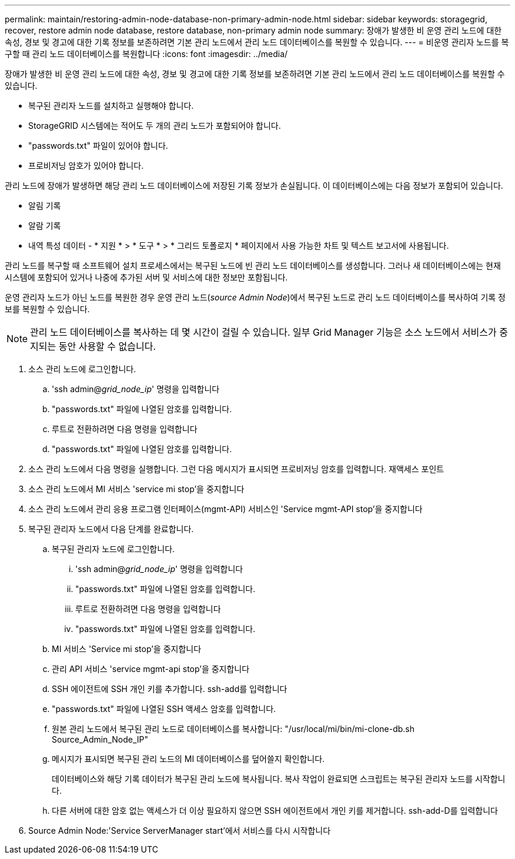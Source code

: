 ---
permalink: maintain/restoring-admin-node-database-non-primary-admin-node.html 
sidebar: sidebar 
keywords: storagegrid, recover, restore admin node database, restore database, non-primary admin node 
summary: 장애가 발생한 비 운영 관리 노드에 대한 속성, 경보 및 경고에 대한 기록 정보를 보존하려면 기본 관리 노드에서 관리 노드 데이터베이스를 복원할 수 있습니다. 
---
= 비운영 관리자 노드를 복구할 때 관리 노드 데이터베이스를 복원합니다
:icons: font
:imagesdir: ../media/


[role="lead"]
장애가 발생한 비 운영 관리 노드에 대한 속성, 경보 및 경고에 대한 기록 정보를 보존하려면 기본 관리 노드에서 관리 노드 데이터베이스를 복원할 수 있습니다.

* 복구된 관리자 노드를 설치하고 실행해야 합니다.
* StorageGRID 시스템에는 적어도 두 개의 관리 노드가 포함되어야 합니다.
* "passwords.txt" 파일이 있어야 합니다.
* 프로비저닝 암호가 있어야 합니다.


관리 노드에 장애가 발생하면 해당 관리 노드 데이터베이스에 저장된 기록 정보가 손실됩니다. 이 데이터베이스에는 다음 정보가 포함되어 있습니다.

* 알림 기록
* 알람 기록
* 내역 특성 데이터 - * 지원 * > * 도구 * > * 그리드 토폴로지 * 페이지에서 사용 가능한 차트 및 텍스트 보고서에 사용됩니다.


관리 노드를 복구할 때 소프트웨어 설치 프로세스에서는 복구된 노드에 빈 관리 노드 데이터베이스를 생성합니다. 그러나 새 데이터베이스에는 현재 시스템에 포함되어 있거나 나중에 추가된 서버 및 서비스에 대한 정보만 포함됩니다.

운영 관리자 노드가 아닌 노드를 복원한 경우 운영 관리 노드(_source Admin Node_)에서 복구된 노드로 관리 노드 데이터베이스를 복사하여 기록 정보를 복원할 수 있습니다.


NOTE: 관리 노드 데이터베이스를 복사하는 데 몇 시간이 걸릴 수 있습니다. 일부 Grid Manager 기능은 소스 노드에서 서비스가 중지되는 동안 사용할 수 없습니다.

. 소스 관리 노드에 로그인합니다.
+
.. 'ssh admin@_grid_node_ip_' 명령을 입력합니다
.. "passwords.txt" 파일에 나열된 암호를 입력합니다.
.. 루트로 전환하려면 다음 명령을 입력합니다
.. "passwords.txt" 파일에 나열된 암호를 입력합니다.


. 소스 관리 노드에서 다음 명령을 실행합니다. 그런 다음 메시지가 표시되면 프로비저닝 암호를 입력합니다. 재액세스 포인트
. 소스 관리 노드에서 MI 서비스 'service mi stop'을 중지합니다
. 소스 관리 노드에서 관리 응용 프로그램 인터페이스(mgmt-API) 서비스인 'Service mgmt-API stop'을 중지합니다
. 복구된 관리자 노드에서 다음 단계를 완료합니다.
+
.. 복구된 관리자 노드에 로그인합니다.
+
... 'ssh admin@_grid_node_ip_' 명령을 입력합니다
... "passwords.txt" 파일에 나열된 암호를 입력합니다.
... 루트로 전환하려면 다음 명령을 입력합니다
... "passwords.txt" 파일에 나열된 암호를 입력합니다.


.. MI 서비스 'Service mi stop'을 중지합니다
.. 관리 API 서비스 'service mgmt-api stop'을 중지합니다
.. SSH 에이전트에 SSH 개인 키를 추가합니다. ssh-add를 입력합니다
.. "passwords.txt" 파일에 나열된 SSH 액세스 암호를 입력합니다.
.. 원본 관리 노드에서 복구된 관리 노드로 데이터베이스를 복사합니다: "/usr/local/mi/bin/mi-clone-db.sh Source_Admin_Node_IP"
.. 메시지가 표시되면 복구된 관리 노드의 MI 데이터베이스를 덮어쓸지 확인합니다.
+
데이터베이스와 해당 기록 데이터가 복구된 관리 노드에 복사됩니다. 복사 작업이 완료되면 스크립트는 복구된 관리자 노드를 시작합니다.

.. 다른 서버에 대한 암호 없는 액세스가 더 이상 필요하지 않으면 SSH 에이전트에서 개인 키를 제거합니다. ssh-add-D를 입력합니다


. Source Admin Node:'Service ServerManager start'에서 서비스를 다시 시작합니다

